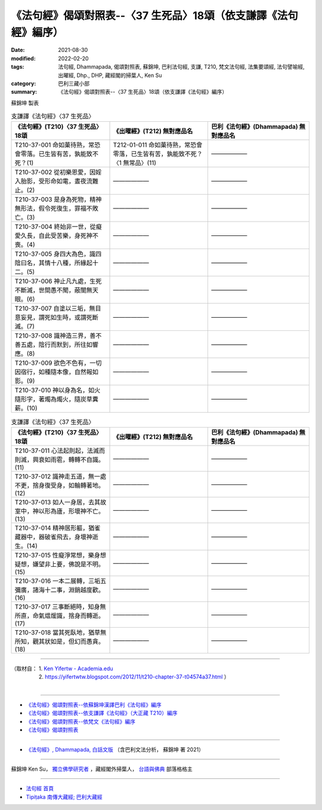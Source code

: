 ===================================================================
《法句經》偈頌對照表--〈37 生死品〉18頌（依支謙譯《法句經》編序）
===================================================================

:date: 2021-08-30
:modified: 2022-02-20
:tags: 法句經, Dhammapada, 偈頌對照表, 蘇錦坤, 巴利法句經, 支謙, T210, 梵文法句經, 法集要頌經, 法句譬喻經, 出曜經, Dhp., DHP, 藏經閣的掃葉人, Ken Su
:category: 巴利三藏小部
:summary: 《法句經》偈頌對照表--〈37 生死品〉18頌（依支謙譯《法句經》編序）


蘇錦坤 製表

.. list-table:: 支謙譯《法句經》〈37 生死品〉
   :widths: 33 33 34
   :header-rows: 1
   :class: remove-gatha-number

   * - 《法句經》(T210)〈37 生死品〉18頌
     - 《出曜經》(T212) 無對應品名
     - 巴利《法句經》(Dhammapada) 無對應品名

   * - T210-37-001 命如菓待熟，常恐會零落。已生皆有苦，孰能致不死？(1)
     - T212-01-011 命如菓待熟，常恐會零落，已生皆有苦，孰能致不死？〈1 無常品〉(11)
     - ——————

   * - T210-37-002 從初樂恩愛，因婬入胎影，受形命如電，晝夜流難止。(2)
     - ——————
     - ——————

   * - T210-37-003 是身為死物，精神無形法，假令死復生，罪福不敗亡。(3)
     - ——————
     - ——————

   * - T210-37-004 終始非一世，從癡愛久長，自此受苦樂，身死神不喪。(4)
     - ——————
     - ——————

   * - T210-37-005 身四大為色，識四陰曰名，其情十八種，所緣起十二。(5)
     - ——————
     - ——————

   * - T210-37-006 神止凡九處，生死不斷滅，世間愚不聞，蔽闇無天眼。(6)
     - ——————
     - ——————

   * - T210-37-007 自塗以三垢，無目意妄見，謂死如生時，或謂死斷滅。(7)
     - ——————
     - ——————

   * - T210-37-008 識神造三界，善不善五處，陰行而默到，所往如響應。(8)
     - ——————
     - ——————

   * - T210-37-009 欲色不色有，一切因宿行，如種隨本像，自然報如影。(9)
     - ——————
     - ——————

   * - T210-37-010 神以身為名，如火隨形字，著燭為燭火，隨炭草糞薪。(10)
     - ——————
     - ——————

.. list-table:: 支謙譯《法句經》〈37 生死品〉
   :widths: 33 33 34
   :header-rows: 1
   :class: remove-gatha-number

   * - 《法句經》(T210)〈37 生死品〉18頌
     - 《出曜經》(T212) 無對應品名
     - 巴利《法句經》(Dhammapada) 無對應品名

   * - T210-37-011 心法起則起，法滅而則滅，興衰如雨雹，轉轉不自識。(11)
     - ——————
     - ——————

   * - T210-37-012 識神走五道，無一處不更，捨身復受身，如輪轉著地。(12)
     - ——————
     - ——————

   * - T210-37-013 如人一身居，去其故室中，神以形為廬，形壞神不亡。(13)
     - ——————
     - ——————

   * - T210-37-014 精神居形軀，猶雀藏器中，器破雀飛去，身壞神逝生。(14)
     - ——————
     - ——————

   * - T210-37-015 性癡淨常想，樂身想疑想，嫌望非上要，佛說是不明。(15)
     - ——————
     - ——————

   * - T210-37-016 一本二展轉，三垢五彌廣，諸海十二事，淵銷越度歡。(16)
     - ——————
     - ——————

   * - T210-37-017 三事斷絕時，知身無所直，命氣熅煖識，捨身而轉逝。(17)
     - ——————
     - ——————

   * - T210-37-018 當其死臥地，猶草無所知，觀其狀如是，但幻而愚貪。(18)
     - ——————
     - ——————

------

| （取材自： 1. `Ken Yifertw - Academia.edu <https://www.academia.edu/39828478/T210_%E6%B3%95%E5%8F%A5%E7%B6%93_37_%E7%94%9F%E6%AD%BB%E5%93%81_%E5%B0%8D%E7%85%A7%E8%A1%A8>`__
| 　　　　　 2. https://yifertwtw.blogspot.com/2012/11/t210-chapter-37-t04574a37.html ）
| 

------

- `《法句經》偈頌對照表--依蘇錦坤漢譯巴利《法句經》編序 <{filename}dhp-correspondence-tables-pali%zh.rst>`_
- `《法句經》偈頌對照表--依支謙譯《法句經》（大正藏 T210）編序 <{filename}dhp-correspondence-tables-t210%zh.rst>`_
- `《法句經》偈頌對照表--依梵文《法句經》編序 <{filename}dhp-correspondence-tables-sanskrit%zh.rst>`_
- `《法句經》偈頌對照表 <{filename}dhp-correspondence-tables%zh.rst>`_

------

- `《法句經》, Dhammapada, 白話文版 <{filename}../dhp-Ken-Yifertw-Su/dhp-Ken-Y-Su%zh.rst>`_ （含巴利文法分析， 蘇錦坤 著 2021）

~~~~~~~~~~~~~~~~~~~~~~~~~~~~~~~~~~

蘇錦坤 Ken Su， `獨立佛學研究者 <https://independent.academia.edu/KenYifertw>`_ ，藏經閣外掃葉人， `台語與佛典 <http://yifertw.blogspot.com/>`_ 部落格格主

------

- `法句經 首頁 <{filename}../dhp%zh.rst>`__

- `Tipiṭaka 南傳大藏經; 巴利大藏經 <{filename}/articles/tipitaka/tipitaka%zh.rst>`__

..
  02-20 add: item no., e.g., (001)
  2022-02-02 rev. remove-gatha-number (add:  :class: remove-gatha-number)
  12-18 add: 取材自
  12-10 post; 12-10 rev. completed from the chapter 28 to the end (the chapter 39)
  2021-08-30 create rst; 0*-** post